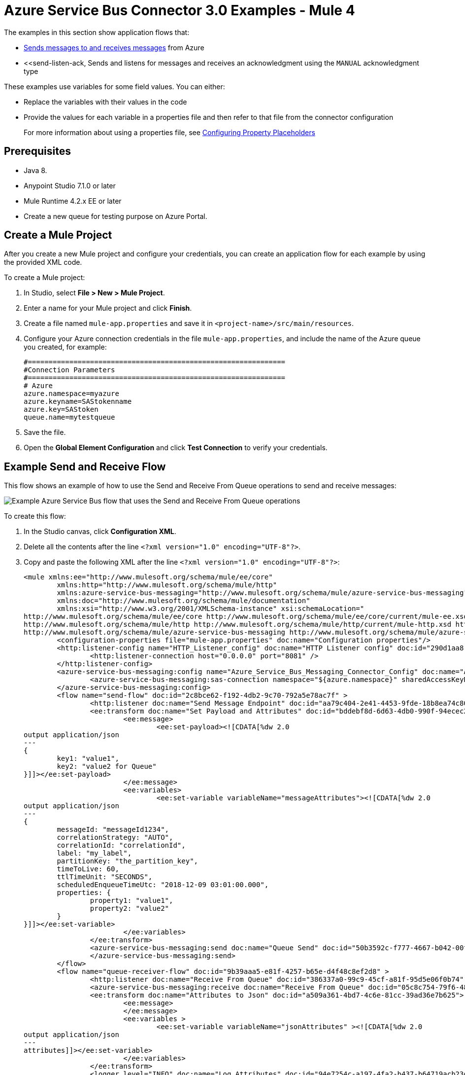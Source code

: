 = Azure Service Bus Connector 3.0 Examples - Mule 4

The examples in this section show application flows that:

* <<send-receive,Sends messages to and receives messages>> from Azure
* <<send-listen-ack, Sends and listens for messages and receives an acknowledgment using the `MANUAL` acknowledgment type

These examples use variables for some field values. You can either:

* Replace the variables with their values in the code
* Provide the values for each variable in a properties file and then refer to that file from the connector configuration
+
For more information about using a properties file, see xref:mule-runtime::mule-app-properties-to-configure.adoc[Configuring Property Placeholders]

== Prerequisites

* Java 8.
* Anypoint Studio 7.1.0 or later
* Mule Runtime 4.2.x EE or later
* Create a new queue for testing purpose on Azure Portal.

== Create a Mule Project

After you create a new Mule project and configure your credentials, you can create an application flow for each example by using the provided XML code.

To create a Mule project:

. In Studio, select *File > New > Mule Project*.
. Enter a name for your Mule project and click *Finish*.
. Create a file named `mule-app.properties` and save it in `<project-name>/src/main/resources`.
. Configure your Azure connection credentials in the file `mule-app.properties`, and include the name of the Azure queue you created, for example:
+
----
#==============================================================
#Connection Parameters
#==============================================================
# Azure
azure.namespace=myazure
azure.keyname=SAStokenname
azure.key=SAStoken
queue.name=mytestqueue
----
+ 
. Save the file.
. Open the *Global Element Configuration* and click *Test Connection* to verify your credentials.

[[send-receive]]
== Example Send and Receive Flow

This flow shows an example of how to use the Send and Receive From Queue operations to  send and receive messages:

image::azure-service-bus-send-receive.png[Example Azure Service Bus flow that uses the Send and Receive From Queue operations]

To create this flow:

. In the Studio canvas, click *Configuration XML*.
. Delete all the contents after the line `<?xml version="1.0" encoding="UTF-8"?>`.
. Copy and paste the following XML after the line `<?xml version="1.0" encoding="UTF-8"?>`:
+
[source,xml,linenums]
----
<mule xmlns:ee="http://www.mulesoft.org/schema/mule/ee/core"
	xmlns:http="http://www.mulesoft.org/schema/mule/http"
	xmlns:azure-service-bus-messaging="http://www.mulesoft.org/schema/mule/azure-service-bus-messaging" xmlns="http://www.mulesoft.org/schema/mule/core"
	xmlns:doc="http://www.mulesoft.org/schema/mule/documentation"
	xmlns:xsi="http://www.w3.org/2001/XMLSchema-instance" xsi:schemaLocation="
http://www.mulesoft.org/schema/mule/ee/core http://www.mulesoft.org/schema/mule/ee/core/current/mule-ee.xsd 
http://www.mulesoft.org/schema/mule/http http://www.mulesoft.org/schema/mule/http/current/mule-http.xsd http://www.mulesoft.org/schema/mule/core http://www.mulesoft.org/schema/mule/core/current/mule.xsd
http://www.mulesoft.org/schema/mule/azure-service-bus-messaging http://www.mulesoft.org/schema/mule/azure-service-bus-messaging/current/mule-azure-service-bus-messaging.xsd">
	<configuration-properties file="mule-app.properties" doc:name="Configuration properties"/>
	<http:listener-config name="HTTP_Listener_config" doc:name="HTTP Listener config" doc:id="290d1aa8-2e61-4707-8f04-65f0e5e4cf07" >
		<http:listener-connection host="0.0.0.0" port="8081" />
	</http:listener-config>
	<azure-service-bus-messaging:config name="Azure_Service_Bus_Messaging_Connector_Config" doc:name="Azure Service Bus Messaging Connector Config" doc:id="71d0e711-6d29-4eff-b640-00986a41dfbc" >
		<azure-service-bus-messaging:sas-connection namespace="${azure.namespace}" sharedAccessKeyName="${azure.keyname}" sharedAccessKey="${azure.key}" />
	</azure-service-bus-messaging:config>
	<flow name="send-flow" doc:id="2c8bce62-f192-4db2-9c70-792a5e78ac7f" >
		<http:listener doc:name="Send Message Endpoint" doc:id="aa79c404-2e41-4453-9fde-18b8ea74c805" config-ref="HTTP_Listener_config" path="/sendMessage" />
		<ee:transform doc:name="Set Payload and Attributes" doc:id="bddebf8d-6d63-4db0-990f-94ecec23ddbd">
			<ee:message>
				<ee:set-payload><![CDATA[%dw 2.0
output application/json
---
{
	key1: "value1",
	key2: "value2 for Queue"
}]]></ee:set-payload>
			</ee:message>
			<ee:variables>
				<ee:set-variable variableName="messageAttributes"><![CDATA[%dw 2.0
output application/json
---
{
	messageId: "messageId1234",
	correlationStrategy: "AUTO",
	correlationId: "correlationId",
	label: "my_label",
	partitionKey: "the_partition_key",
	timeToLive: 60,
	ttlTimeUnit: "SECONDS",
	scheduledEnqueueTimeUtc: "2018-12-09 03:01:00.000",
	properties: {
		property1: "value1",
		property2: "value2"
	}
}]]></ee:set-variable>
			</ee:variables>
		</ee:transform>
		<azure-service-bus-messaging:send doc:name="Queue Send" doc:id="50b3592c-f777-4667-b042-00fd266120e8" config-ref="Azure_Service_Bus_Messaging_Connector_Config" destinationName="${queue.name}" messageId="#[vars.messageAttributes.messageId]" correlationId="#[vars.messageAttributes.correlationId]" label="#[vars.messageAttributes.label]" sendCorrelationStrategy="#[vars.messageAttributes.correlationStrategy]" partitionKey="#[vars.messageAttributes.partitionKey]" timeToLive="#[vars.messageAttributes.timeToLive]" scheduledEnqueueTimeUtc='#[vars.messageAttributes.scheduledEnqueueTimeUtc as LocalDateTime {format: "yyyy-MM-dd HH:mm:ss.SSS"}]' timeToLiveTimeUnit="#[vars.messageAttributes.ttlTimeUnit]" properties="#[vars.messageAttributes.properties]">
		</azure-service-bus-messaging:send>
	</flow>
	<flow name="queue-receiver-flow" doc:id="9b39aaa5-e81f-4257-b65e-d4f48c8ef2d8" >
		<http:listener doc:name="Receive From Queue" doc:id="386337a0-99c9-45cf-a81f-95d5e06f0b74" config-ref="HTTP_Listener_config" path="/receive"/>
		<azure-service-bus-messaging:receive doc:name="Receive From Queue" doc:id="05c8c754-79f6-4873-8329-af7f48f01d3b" config-ref="Azure_Service_Bus_Messaging_Connector_Config" destinationName="${queue.name}"/>
		<ee:transform doc:name="Attributes to Json" doc:id="a509a361-4bd7-4c6e-81cc-39ad36e7b625">
			<ee:message>
			</ee:message>
			<ee:variables >
				<ee:set-variable variableName="jsonAttributes" ><![CDATA[%dw 2.0
output application/json
---
attributes]]></ee:set-variable>
			</ee:variables>
		</ee:transform>
		<logger level="INFO" doc:name="Log Attributes" doc:id="94e7254c-a197-4fa2-b437-b64719acb23d" message="#[vars.jsonAttributes]" />
		<logger level="INFO" doc:name="Log the message body" doc:id="d802b081-f3fc-4ec2-a23c-96bc0db3863c" message="#[payload]" />
	</flow>
</mule>
----
+
. When you are prompted to regenerate `doc:id` values, click *Yes*.
. Save the project.
. Right-click in the Studio canvas and select *Run project <project-name>* to run the project.  

== Example Batch Send and Receive

This application flow uses the *Send batch* and *Receive Batch* operations to send and receive batches of messages to and from an Azure Service Bus queue. 

The following screenshot shows the application flow for sending and receiving batch messages:

image::azure-service-bus-send-receive-batch.png[Application flow that shows sending and receiving batch messages]

To create this flow:

. In the Studio canvas, click *Configuration XML*.
. Delete all the contents after the line `<?xml version="1.0" encoding="UTF-8"?>`.
. Copy and paste the following XML after the line `<?xml version="1.0" encoding="UTF-8"?>`:
+
[source,xml,linenums]
----
<mule xmlns:ee="http://www.mulesoft.org/schema/mule/ee/core"
	xmlns:http="http://www.mulesoft.org/schema/mule/http"
	xmlns:azure-service-bus-messaging="http://www.mulesoft.org/schema/mule/azure-service-bus-messaging" xmlns="http://www.mulesoft.org/schema/mule/core"
	xmlns:doc="http://www.mulesoft.org/schema/mule/documentation"
	xmlns:xsi="http://www.w3.org/2001/XMLSchema-instance" xsi:schemaLocation="
http://www.mulesoft.org/schema/mule/ee/core http://www.mulesoft.org/schema/mule/ee/core/current/mule-ee.xsd 
http://www.mulesoft.org/schema/mule/http http://www.mulesoft.org/schema/mule/http/current/mule-http.xsd http://www.mulesoft.org/schema/mule/core http://www.mulesoft.org/schema/mule/core/current/mule.xsd
http://www.mulesoft.org/schema/mule/azure-service-bus-messaging http://www.mulesoft.org/schema/mule/azure-service-bus-messaging/current/mule-azure-service-bus-messaging.xsd">
	<configuration-properties file="mule-app.properties" doc:name="Configuration properties"/>
	<http:listener-config name="HTTP_Listener_config" doc:name="HTTP Listener config" doc:id="290d1aa8-2e61-4707-8f04-65f0e5e4cf07" >
		<http:listener-connection host="0.0.0.0" port="8081" />
	</http:listener-config>
	<azure-service-bus-messaging:config name="Azure_Service_Bus_Messaging_Connector_Config" doc:name="Azure Service Bus Messaging Connector Config" doc:id="71d0e711-6d29-4eff-b640-00986a41dfbc" >
		<azure-service-bus-messaging:sas-connection namespace="${azure.namespace}" sharedAccessKeyName="${azure.keyname}" sharedAccessKey="${azure.key}" />
	</azure-service-bus-messaging:config>
	<flow name="send-batch-flow" doc:id="2c8bce62-f192-4db2-9c70-792a5e78ac7f" >
		<http:listener doc:name="Send Message Endpoint" doc:id="aa79c404-2e41-4453-9fde-18b8ea74c805" config-ref="HTTP_Listener_config" path="/sendBatch" />
		<ee:transform doc:name="Messages with Json Bodies and Properties" doc:id="1f28f155-28c8-4feb-834c-0e790cac7a53" >
                <ee:message >
                </ee:message>
                <ee:variables >
					<ee:set-variable variableName="messages" ><![CDATA[%dw 2.0
output application/java
---
[{
	body: "{\"key1\":\"value1\",\"key2\":\"otherValue1\"}" as Binary,
	messageId: "messageId1",
	sendCorrelationStrategy: "AUTO",
	correlationId: "correlation1",
	contentType: "application/json",
	replyToSessionId: "replyToSessionId1",
	label: "label_msg1",
	partitionKey: "the_partition_key1",
	timeToLive: 240,
	timeToLiveTimeUnit: "SECONDS",
	zoneId: "America/Buenos_Aires",
	scheduledEnqueueTimeUtc: "2018-12-09-00-0800" as LocalDateTime {format: "yyyy-MM-dd-HHZZZ"},
	properties: {
		property1: "value1",
		property2: "value2"
	},
},
{
	body: "{\"key1\":\"value2\",\"key2\":\"otherValue2\"}" as Binary,
	messageId: "messageId2",
	sendCorrelationStrategy: "AUTO",
	correlationId: "correlation2",
	contentType: "application/json",
	replyToSessionId: "replyToSessionId2",
	label: "label_msg2",
	partitionKey: "the_partition_key2",
	timeToLive: 240,
	timeToLiveTimeUnit: "SECONDS",
	zoneId: "America/Buenos_Aires",
	scheduledEnqueueTimeUtc: "2018-12-09-00-0800" as LocalDateTime {format: "yyyy-MM-dd-HHZZZ"},
	properties: {
		property1: "value1",
		property2: "value2"
	},
},
{
	body: "{\"key1\":\"value3\",\"key2\":\"otherValue3\"}" as Binary,
	messageId: "messageId3",
	sendCorrelationStrategy: "AUTO",
	correlationId: "correlation3",
	contentType: "application/json",
	replyToSessionId: "replyToSessionId3",
	label: "label_msg3",
	partitionKey: "the_partition_key3",
	timeToLive: 240,
	timeToLiveTimeUnit: "SECONDS",
	zoneId: "America/Buenos_Aires",
	scheduledEnqueueTimeUtc: "2018-12-09-00-0800" as LocalDateTime {format: "yyyy-MM-dd-HHZZZ"},
	properties: {
		property1: "value1",
		property2: "value2"
	},
}]]]></ee:set-variable>
                </ee:variables>
            </ee:transform>
			<azure-service-bus-messaging:send-message-batch destinationName="${queue.name}" doc:name="Send batch of messages" doc:id="799d9ba3-68a9-4ef7-b518-6a715429b2a7" config-ref="Azure_Service_Bus_Messaging_Connector_Config">
				<azure-service-bus-messaging:messages ><![CDATA[#[vars.messages]]]></azure-service-bus-messaging:messages>
			</azure-service-bus-messaging:send-message-batch>
		<set-payload value='#[%dw 2.0
output application/json
---
{
	result: "Messages sent!"
}]' doc:name="Set Payload" doc:id="c8b39b61-fa84-496d-b92c-e970a1a44003" />
	</flow>
	<flow name="queue-receiver-flow" doc:id="9b39aaa5-e81f-4257-b65e-d4f48c8ef2d8" >
		<http:listener doc:name="Receive Batch From Queue" doc:id="386337a0-99c9-45cf-a81f-95d5e06f0b74" config-ref="HTTP_Listener_config" path="/receiveBatch"/>
		<azure-service-bus-messaging:receive-batch doc:name="Receive Batch" doc:id="ee30123a-cc9f-4e08-a2e9-c41aede3923f" config-ref="Azure_Service_Bus_Messaging_Connector_Config" maxMessageCount="3" destinationName="${queue.name}"/>
		<foreach doc:name="For Each" doc:id="16a42925-3142-48c7-9973-f951029af5fa" >
			<logger level="INFO" doc:name="Logger" doc:id="a5bfc3c6-2335-4c4e-845e-a67cf990a510" message='#["Received message number " ++ vars.counter]'/>
			<ee:transform doc:name="Attributes to Json" doc:id="a509a361-4bd7-4c6e-81cc-39ad36e7b625">
			<ee:message>
			</ee:message>
			<ee:variables>
				<ee:set-variable variableName="jsonAttributes"><![CDATA[%dw 2.0
output application/json
---
attributes]]></ee:set-variable>
			</ee:variables>
		</ee:transform>
			<logger level="INFO" doc:name="Log Attributes" doc:id="94e7254c-a197-4fa2-b437-b64719acb23d" message="#[vars.jsonAttributes]" />
			<logger level="INFO" doc:name="Log the message body" doc:id="d802b081-f3fc-4ec2-a23c-96bc0db3863c" message="#[%dw 2.0
output application/json
---
payload]" />
		</foreach>
	</flow>
</mule>
----
+
. Save the project.
. Right-click in the Studio canvas and select *Run project <project-name>* to run the project.

[[send-listen-ack]] 
== Example Send, Listen, and Acknowledge the Message 

This application flow uses the *Send* and *Message Listener* operations. The *Message Listener* is using the `MANUAL` acknowledgment type, which means that the application logic is responsible for acknowledging receipt of the message, so the *Complete* operation is also added to the same flow as the *Message Listener*.

The following screenshot shows this flow:

image::azure-service-bus-send-listen-manual-ack.png[This is the application flow that shows the way the Send, Message Listener, and Complete operations are used]

To create this flow:

. In the Studio canvas, click *Configuration XML*.
. Delete all the contents after the line `<?xml version="1.0" encoding="UTF-8"?>`.
. Copy and paste the following XML after the line `<?xml version="1.0" encoding="UTF-8"?>`:
+
[source,xml,linenums]]
----
<mule xmlns:ee="http://www.mulesoft.org/schema/mule/ee/core"
	  xmlns:http="http://www.mulesoft.org/schema/mule/http"
	  xmlns:azure-service-bus-messaging="http://www.mulesoft.org/schema/mule/azure-service-bus-messaging" xmlns="http://www.mulesoft.org/schema/mule/core"
	  xmlns:doc="http://www.mulesoft.org/schema/mule/documentation"
	  xmlns:xsi="http://www.w3.org/2001/XMLSchema-instance" xsi:schemaLocation="
http://www.mulesoft.org/schema/mule/ee/core http://www.mulesoft.org/schema/mule/ee/core/current/mule-ee.xsd 
http://www.mulesoft.org/schema/mule/http http://www.mulesoft.org/schema/mule/http/current/mule-http.xsd http://www.mulesoft.org/schema/mule/core http://www.mulesoft.org/schema/mule/core/current/mule.xsd
http://www.mulesoft.org/schema/mule/azure-service-bus-messaging http://www.mulesoft.org/schema/mule/azure-service-bus-messaging/current/mule-azure-service-bus-messaging.xsd">
	<configuration-properties file="mule-app.properties" doc:name="Configuration properties"/>
	<http:listener-config name="HTTP_Listener_config" doc:name="HTTP Listener config" doc:id="290d1aa8-2e61-4707-8f04-65f0e5e4cf07" >
		<http:listener-connection host="0.0.0.0" port="8081" />
	</http:listener-config>
	<azure-service-bus-messaging:config name="Azure_Service_Bus_Messaging_Connector_Config" doc:name="Azure Service Bus Messaging Connector Config" doc:id="71d0e711-6d29-4eff-b640-00986a41dfbc" >
		<azure-service-bus-messaging:sas-connection namespace="${azure.namespace}" sharedAccessKeyName="${azure.keyname}" sharedAccessKey="${azure.key}" />
	</azure-service-bus-messaging:config>
	<flow name="send-endpoint-flow" doc:id="2c8bce62-f192-4db2-9c70-792a5e78ac7f" >
		<http:listener doc:name="Send Queue Endpoint" doc:id="aa79c404-2e41-4453-9fde-18b8ea74c805" config-ref="HTTP_Listener_config" path="/sendMessage" />
		<ee:transform doc:name="Set Payload and Attributes" doc:id="bddebf8d-6d63-4db0-990f-94ecec23ddbd" >
			<ee:message >
				<ee:set-payload ><![CDATA[%dw 2.0
output application/json
---
{
	key1: "value1",
	key2: "value2 for Queue"
}]]></ee:set-payload>
			</ee:message>
			<ee:variables >
				<ee:set-variable variableName="messageAttributes" ><![CDATA[%dw 2.0
output application/json
---
{
	messageId: "messageId1234",
	correlationStrategy: "AUTO",
	correlationId: "correlationId",
	label: "my_label",
	partitionKey: "the_partition_key",
	timeToLive: 60,
	ttlTimeUnit: "SECONDS",
	scheduledEnqueueTimeUtc: "2018-12-09 03:01:00.000",
	properties: {
		property1: "value1",
		property2: "value2"
	}
}]]></ee:set-variable>
			</ee:variables>
		</ee:transform>
		<azure-service-bus-messaging:send doc:name="Queue Send" doc:id="50b3592c-f777-4667-b042-00fd266120e8" config-ref="Azure_Service_Bus_Messaging_Connector_Config" destinationName="${queue.name}" messageId='#[vars.messageAttributes.messageId]' correlationId="#[vars.messageAttributes.correlationId]" label="#[vars.messageAttributes.label]" sendCorrelationStrategy="#[vars.messageAttributes.correlationStrategy]" partitionKey="#[vars.messageAttributes.partitionKey]" timeToLive="#[vars.messageAttributes.timeToLive]" scheduledEnqueueTimeUtc='#[vars.messageAttributes.scheduledEnqueueTimeUtc  as LocalDateTime {format: "yyyy-MM-dd HH:mm:ss.SSS"}]' timeToLiveTimeUnit="#[vars.messageAttributes.ttlTimeUnit]" properties="#[vars.messageAttributes.properties]">
		</azure-service-bus-messaging:send>
	</flow>
	<flow name="listener-manual-ack-flow" doc:id="541d4149-41b1-43e4-8d61-c16cf3ee502f" >
		<azure-service-bus-messaging:message-listener doc:name="Message listener" doc:id="cb61833e-9e1f-48b3-9430-a83b47c11a4c" config-ref="Azure_Service_Bus_Messaging_Connector_Config" ackMode="MANUAL" destinationName="${queue.name}" numberOfConsumers="1"/>
		<logger level="INFO" doc:name="Log the message" doc:id="d802b081-f3fc-4ec2-a23c-96bc0db3863c" message="#[payload]"/>
		<ee:transform doc:name="Attributes to Json" doc:id="a509a361-4bd7-4c6e-81cc-39ad36e7b625" >
			<ee:message >
				<ee:set-payload ><![CDATA[%dw 2.0
output application/json
---
attributes]]></ee:set-payload>
			</ee:message>
		</ee:transform>
		<logger level="INFO" doc:name="Log Attributes" doc:id="94e7254c-a197-4fa2-b437-b64719acb23d" message="#[payload]"/>
		<azure-service-bus-messaging:complete-message doc:name="Ack of Message" doc:id="6aa7238b-3bc9-4a61-a39b-e1bd260ee7c5" config-ref="Azure_Service_Bus_Messaging_Connector_Config" lockToken="#[attributes.lockToken]" />
		<logger level="INFO" doc:name="Log Lock Token" doc:id="a91eea3e-231a-4675-9457-b6c7366ab647" message='#["LockToken = " ++ payload.lockToken]'/>
	</flow>
</mule>
----
+
. When you are prompted to regenerate `doc:id` values, click *Yes*.
. Save the project.
. Right-click in the Studio canvas and select *Run project <project-name>* to run the project.

== See Also

* xref:connectors::introduction/intro-use-exchange.adoc[Use Exchange to Discover Connectors, Templates, and Examples]
* https://help.mulesoft.com[MuleSoft Help Center]
